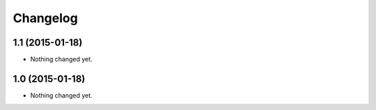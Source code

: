 Changelog
=========

1.1 (2015-01-18)
----------------

- Nothing changed yet.


1.0 (2015-01-18)
----------------

- Nothing changed yet.

